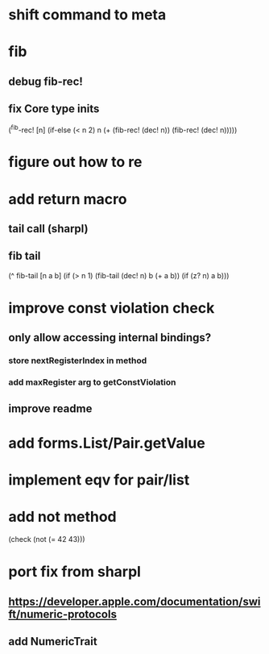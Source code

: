 * shift command to meta

* fib
** debug fib-rec!
** fix Core type inits

(^fib-rec! [n]
  (if-else (< n 2) n (+ (fib-rec! (dec! n)) (fib-rec! (dec! n)))))

* figure out how to re
* add return macro
** tail call (sharpl)
** fib tail

(^ fib-tail [n a b]
  (if (> n 1) (fib-tail (dec! n) b (+ a b)) (if (z? n) a b)))
  
* improve const violation check
** only allow accessing internal bindings?
*** store nextRegisterIndex in method
*** add maxRegister arg to getConstViolation
** improve readme

* add forms.List/Pair.getValue

* implement eqv for pair/list

* add not method
(check (not (= 42 43)))

* port fix from sharpl
** https://developer.apple.com/documentation/swift/numeric-protocols
** add NumericTrait
